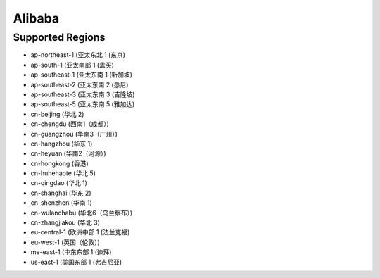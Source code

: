 Alibaba
-------

Supported Regions
^^^^^^^^^^^^^^^^^

- ap-northeast-1 (亚太东北 1 (东京)  
- ap-south-1 (亚太南部 1 (孟买)  
- ap-southeast-1 (亚太东南 1 (新加坡)  
- ap-southeast-2 (亚太东南 2 (悉尼)  
- ap-southeast-3 (亚太东南 3 (吉隆坡)  
- ap-southeast-5 (亚太东南 5 (雅加达)  
- cn-beijing (华北 2) 
- cn-chengdu (西南1（成都）) 
- cn-guangzhou (华南3（广州）) 
- cn-hangzhou (华东 1) 
- cn-heyuan (华南2（河源）) 
- cn-hongkong (香港) 
- cn-huhehaote (华北 5) 
- cn-qingdao (华北 1) 
- cn-shanghai (华东 2) 
- cn-shenzhen (华南 1) 
- cn-wulanchabu (华北6（乌兰察布）) 
- cn-zhangjiakou (华北 3) 
- eu-central-1 (欧洲中部 1 (法兰克福)  
- eu-west-1 (英国（伦敦）) 
- me-east-1 (中东东部 1 (迪拜) 
- us-east-1 (美国东部 1 (弗吉尼亚) 